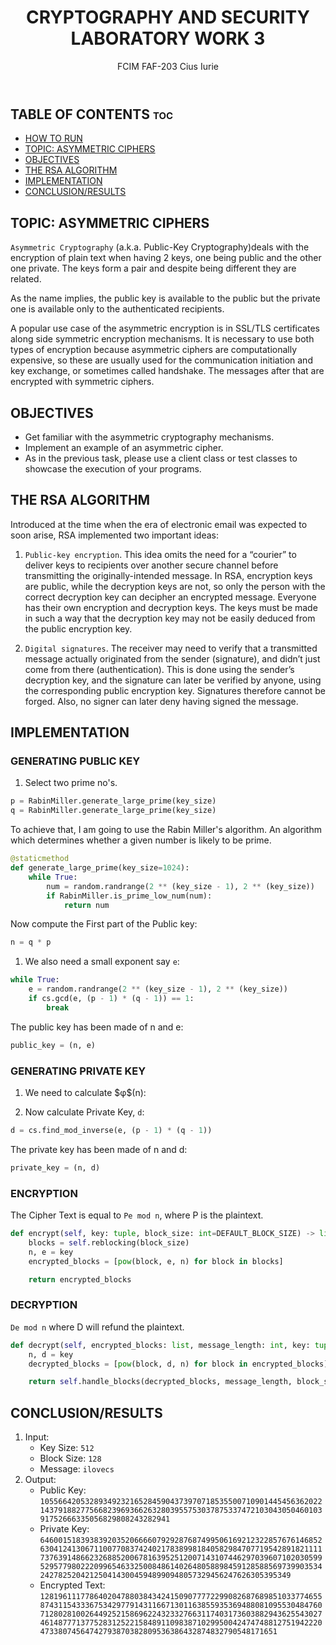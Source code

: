 #+TITLE: CRYPTOGRAPHY AND SECURITY LABORATORY WORK 3
#+AUTHOR: FCIM FAF-203 Cius Iurie

** TABLE OF CONTENTS :toc:
  - [[#how-to-run][HOW TO RUN]]
  - [[#topic-asymmetric-ciphers][TOPIC: ASYMMETRIC CIPHERS]]
  - [[#objectives][OBJECTIVES]]
  - [[#the-rsa-algorithm][THE RSA ALGORITHM]]
  - [[#implementation][IMPLEMENTATION]]
  - [[#conclusionresults][CONCLUSION/RESULTS]]

** TOPIC: ASYMMETRIC CIPHERS

=Asymmetric Cryptography= (a.k.a. Public-Key Cryptography)deals with the encryption of plain text when having 2 keys, one being public and the other one private. The keys form a pair and despite being different they are related.

As the name implies, the public key is available to the public but the private one is available only to the authenticated recipients.

A popular use case of the asymmetric encryption is in SSL/TLS certificates along side symmetric encryption mechanisms. It is necessary to use both types of encryption because asymmetric ciphers are computationally expensive, so these are usually used for the communication initiation and key exchange, or sometimes called handshake. The messages after that are encrypted with symmetric ciphers.

** OBJECTIVES

- Get familiar with the asymmetric cryptography mechanisms.
- Implement an example of an asymmetric cipher.
- As in the previous task, please use a client class or test classes to showcase the execution of your programs.

** THE RSA ALGORITHM

Introduced at the time when the era of electronic email was expected to soon arise, RSA implemented two important ideas:

1. =Public-key encryption=. This idea omits the need for a “courier” to deliver keys to recipients over another secure channel before transmitting the originally-intended message. In RSA, encryption keys are public, while the decryption keys are not, so only the person with the correct decryption key can decipher an encrypted message. Everyone has their own encryption and decryption keys. The keys must be made in such a way that the decryption key may not be easily deduced from the public encryption key.

2. =Digital signatures=. The receiver may need to verify that a transmitted message actually originated from the sender (signature), and didn’t just come from there (authentication). This is done using the sender’s decryption key, and the signature can later be verified by anyone, using the corresponding public encryption key. Signatures therefore cannot be forged. Also, no signer can later deny having signed the message.

** IMPLEMENTATION

*** GENERATING PUBLIC KEY

1. Select two prime no's.

#+begin_src python
p = RabinMiller.generate_large_prime(key_size)
q = RabinMiller.generate_large_prime(key_size)
#+end_src

To achieve that, I am going to use the Rabin Miller's algorithm. An algorithm which determines whether a given number is likely to be prime.

#+begin_src python
@staticmethod
def generate_large_prime(key_size=1024):
    while True:
        num = random.randrange(2 ** (key_size - 1), 2 ** (key_size))
        if RabinMiller.is_prime_low_num(num):
            return num
#+end_src

Now compute the First part of the Public key:

#+begin_src python
n = q * p
#+end_src

2. We also need a small exponent say =e=:

#+begin_src python
while True:
    e = random.randrange(2 ** (key_size - 1), 2 ** (key_size))
    if cs.gcd(e, (p - 1) * (q - 1)) == 1:
        break
#+end_src

The public key has been made of n and e:

#+begin_src python
public_key = (n, e)
#+end_src

*** GENERATING PRIVATE KEY

1. We need to calculate $\phi$(n):

2. Now calculate Private Key, =d=:

#+begin_src python
d = cs.find_mod_inverse(e, (p - 1) * (q - 1))
#+end_src

The private key has been made of n and d:

#+begin_src python
private_key = (n, d)
#+end_src

*** ENCRYPTION

The Cipher Text is equal to =Pe mod n=, where P is the plaintext.

#+begin_src python
def encrypt(self, key: tuple, block_size: int=DEFAULT_BLOCK_SIZE) -> list:
    blocks = self.reblocking(block_size)
    n, e = key
    encrypted_blocks = [pow(block, e, n) for block in blocks]

    return encrypted_blocks
#+end_src

*** DECRYPTION

=De mod n= where D will refund the plaintext.

#+begin_src python
def decrypt(self, encrypted_blocks: list, message_length: int, key: tuple, block_size: int=DEFAULT_BLOCK_SIZE):
    n, d = key
    decrypted_blocks = [pow(block, d, n) for block in encrypted_blocks]

    return self.handle_blocks(decrypted_blocks, message_length, block_size)
#+end_src

** CONCLUSION/RESULTS

1. Input:
    - Key Size: =512=
    - Block Size: =128=
    - Message: =ilovecs=
2. Output:
    - Public Key: =10556642053289349232165284590437397071853550071090144545636202214379188277566823969366263280395575303787533747210304305046010391752666335056829808243282941=
    - Private Key: =64600151839383920352066660792928768749950616921232285767614685263041241306711007708374240217838998184058298470771954289182111173763914866232688520067816395251200714310744629703960710203059952957798022209965463325008486140264805889845912858856973990353424278252042125041430045948990948057329456247626305395349=
    - Encrypted Text: =12819611177864020478803843424150907777229908268768985103377465587431154333675342977914311667130116385593536948808109553048476071280281002644925215869622432332766311740317360388294362554302746148777137752831252215848911098387102995004247474881275194222047338074564742793870382809536386432874832790548171651=
